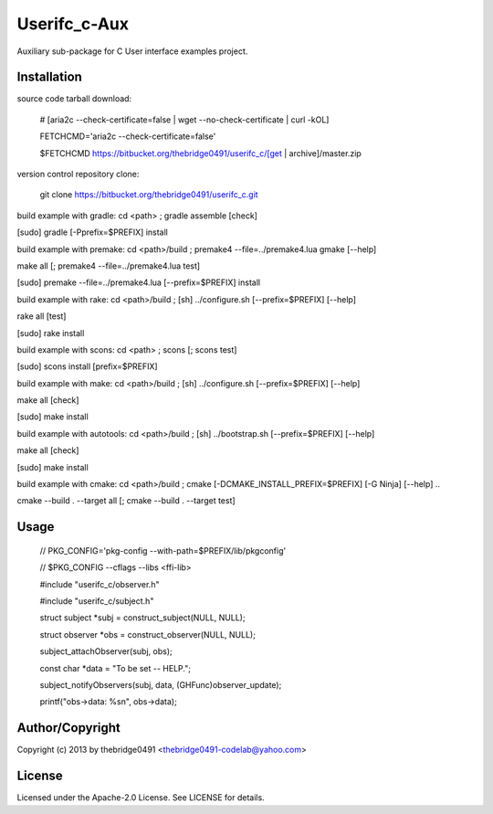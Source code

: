 Userifc_c-Aux
===========================================
.. .rst to .html: rst2html5 foo.rst > foo.html
..                pandoc -s -f rst -t html5 -o foo.html foo.rst

Auxiliary sub-package for C User interface examples project.

Installation
------------
source code tarball download:
    
        # [aria2c --check-certificate=false | wget --no-check-certificate | curl -kOL]
        
        FETCHCMD='aria2c --check-certificate=false'
        
        $FETCHCMD https://bitbucket.org/thebridge0491/userifc_c/[get | archive]/master.zip

version control repository clone:
        
        git clone https://bitbucket.org/thebridge0491/userifc_c.git

build example with gradle:
cd <path> ; gradle assemble [check]

[sudo] gradle [-Pprefix=$PREFIX] install

build example with premake:
cd <path>/build ; premake4 --file=../premake4.lua gmake [--help]

make all [; premake4 --file=../premake4.lua test]

[sudo] premake --file=../premake4.lua [--prefix=$PREFIX] install

build example with rake:
cd <path>/build ; [sh] ../configure.sh [--prefix=$PREFIX] [--help]

rake all [test]

[sudo] rake install

build example with scons:
cd <path> ; scons [; scons test]

[sudo] scons install [prefix=$PREFIX]

build example with make:
cd <path>/build ; [sh] ../configure.sh [--prefix=$PREFIX] [--help]

make all [check]

[sudo] make install

build example with autotools:
cd <path>/build ; [sh] ../bootstrap.sh [--prefix=$PREFIX] [--help]

make all [check]

[sudo] make install

build example with cmake:
cd <path>/build ; cmake [-DCMAKE_INSTALL_PREFIX=$PREFIX] [-G Ninja] [--help] ..

cmake --build . --target all [; cmake --build . --target test]

Usage
-----
        // PKG_CONFIG='pkg-config --with-path=$PREFIX/lib/pkgconfig'
        
        // $PKG_CONFIG --cflags --libs <ffi-lib>

        #include "userifc_c/observer.h"

        #include "userifc_c/subject.h"
        
        struct subject *subj = construct_subject(NULL, NULL);
        
        struct observer *obs = construct_observer(NULL, NULL);
        
        subject_attachObserver(subj, obs);
        
        const char *data = "To be set -- HELP.";
        
        subject_notifyObservers(subj, data, (GHFunc)observer_update);
        
        printf("obs->data: %s\n", obs->data);

Author/Copyright
----------------
Copyright (c) 2013 by thebridge0491 <thebridge0491-codelab@yahoo.com>

License
-------
Licensed under the Apache-2.0 License. See LICENSE for details.
